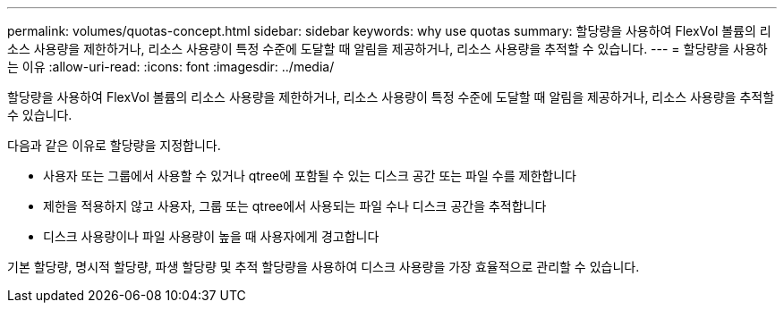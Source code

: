 ---
permalink: volumes/quotas-concept.html 
sidebar: sidebar 
keywords: why use quotas 
summary: 할당량을 사용하여 FlexVol 볼륨의 리소스 사용량을 제한하거나, 리소스 사용량이 특정 수준에 도달할 때 알림을 제공하거나, 리소스 사용량을 추적할 수 있습니다. 
---
= 할당량을 사용하는 이유
:allow-uri-read: 
:icons: font
:imagesdir: ../media/


[role="lead"]
할당량을 사용하여 FlexVol 볼륨의 리소스 사용량을 제한하거나, 리소스 사용량이 특정 수준에 도달할 때 알림을 제공하거나, 리소스 사용량을 추적할 수 있습니다.

다음과 같은 이유로 할당량을 지정합니다.

* 사용자 또는 그룹에서 사용할 수 있거나 qtree에 포함될 수 있는 디스크 공간 또는 파일 수를 제한합니다
* 제한을 적용하지 않고 사용자, 그룹 또는 qtree에서 사용되는 파일 수나 디스크 공간을 추적합니다
* 디스크 사용량이나 파일 사용량이 높을 때 사용자에게 경고합니다


기본 할당량, 명시적 할당량, 파생 할당량 및 추적 할당량을 사용하여 디스크 사용량을 가장 효율적으로 관리할 수 있습니다.
